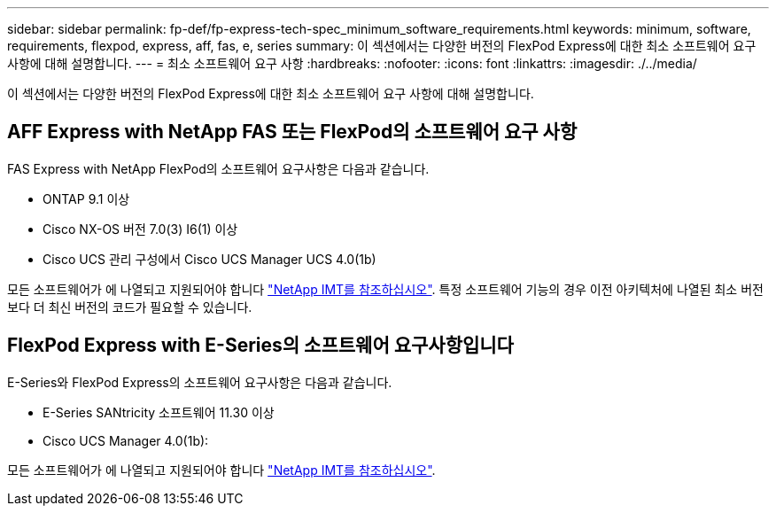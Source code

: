 ---
sidebar: sidebar 
permalink: fp-def/fp-express-tech-spec_minimum_software_requirements.html 
keywords: minimum, software, requirements, flexpod, express, aff, fas, e, series 
summary: 이 섹션에서는 다양한 버전의 FlexPod Express에 대한 최소 소프트웨어 요구 사항에 대해 설명합니다. 
---
= 최소 소프트웨어 요구 사항
:hardbreaks:
:nofooter: 
:icons: font
:linkattrs: 
:imagesdir: ./../media/


이 섹션에서는 다양한 버전의 FlexPod Express에 대한 최소 소프트웨어 요구 사항에 대해 설명합니다.



== AFF Express with NetApp FAS 또는 FlexPod의 소프트웨어 요구 사항

FAS Express with NetApp FlexPod의 소프트웨어 요구사항은 다음과 같습니다.

* ONTAP 9.1 이상
* Cisco NX-OS 버전 7.0(3) I6(1) 이상
* Cisco UCS 관리 구성에서 Cisco UCS Manager UCS 4.0(1b)


모든 소프트웨어가 에 나열되고 지원되어야 합니다 http://support.netapp.com/matrix/["NetApp IMT를 참조하십시오"^]. 특정 소프트웨어 기능의 경우 이전 아키텍처에 나열된 최소 버전보다 더 최신 버전의 코드가 필요할 수 있습니다.



== FlexPod Express with E-Series의 소프트웨어 요구사항입니다

E-Series와 FlexPod Express의 소프트웨어 요구사항은 다음과 같습니다.

* E-Series SANtricity 소프트웨어 11.30 이상
* Cisco UCS Manager 4.0(1b):


모든 소프트웨어가 에 나열되고 지원되어야 합니다 http://support.netapp.com/matrix/["NetApp IMT를 참조하십시오"^].
